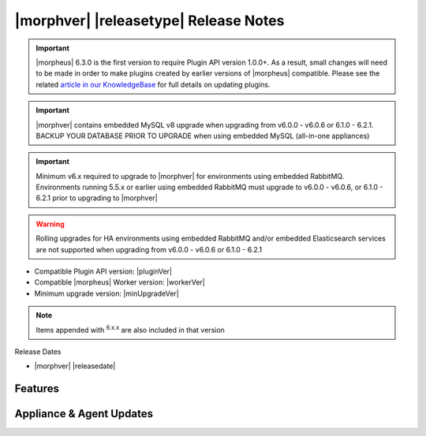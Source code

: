 .. _Release Notes:

**************************************
|morphver| |releasetype| Release Notes
**************************************

.. IMPORTANT:: |morpheus| 6.3.0 is the first version to require Plugin API version 1.0.0+. As a result, small changes will need to be made in order to make plugins created by earlier versions of |morpheus| compatible. Please see the related `article in our KnowledgeBase <https://support.morpheusdata.com/s/article/Making-plugins-compatible-with-Morpheus-6-3-0?language=en_US>`_ for full details on updating plugins.
.. IMPORTANT:: |morphver| contains embedded MySQL v8 upgrade when upgrading from  v6.0.0 - v6.0.6 or 6.1.0 - 6.2.1. BACKUP YOUR DATABASE PRIOR TO UPGRADE when using embedded MySQL (all-in-one appliances)
.. IMPORTANT:: Minimum v6.x required to upgrade to |morphver| for environments using embedded RabbitMQ. Environments running 5.5.x or earlier using embedded RabbitMQ must upgrade to v6.0.0 - v6.0.6, or 6.1.0 - 6.2.1 prior to upgrading to |morphver|
.. WARNING:: Rolling upgrades for HA environments using embedded RabbitMQ and/or embedded Elasticsearch services are not supported when upgrading from  v6.0.0 - v6.0.6 or 6.1.0 - 6.2.1

- Compatible Plugin API version: |pluginVer|
- Compatible |morpheus| Worker version: |workerVer|
- Minimum upgrade version: |minUpgradeVer|

.. NOTE:: Items appended with :superscript:`6.x.x` are also included in that version

Release Dates

- |morphver| |releasedate|

Features
========


Appliance & Agent Updates
=========================
